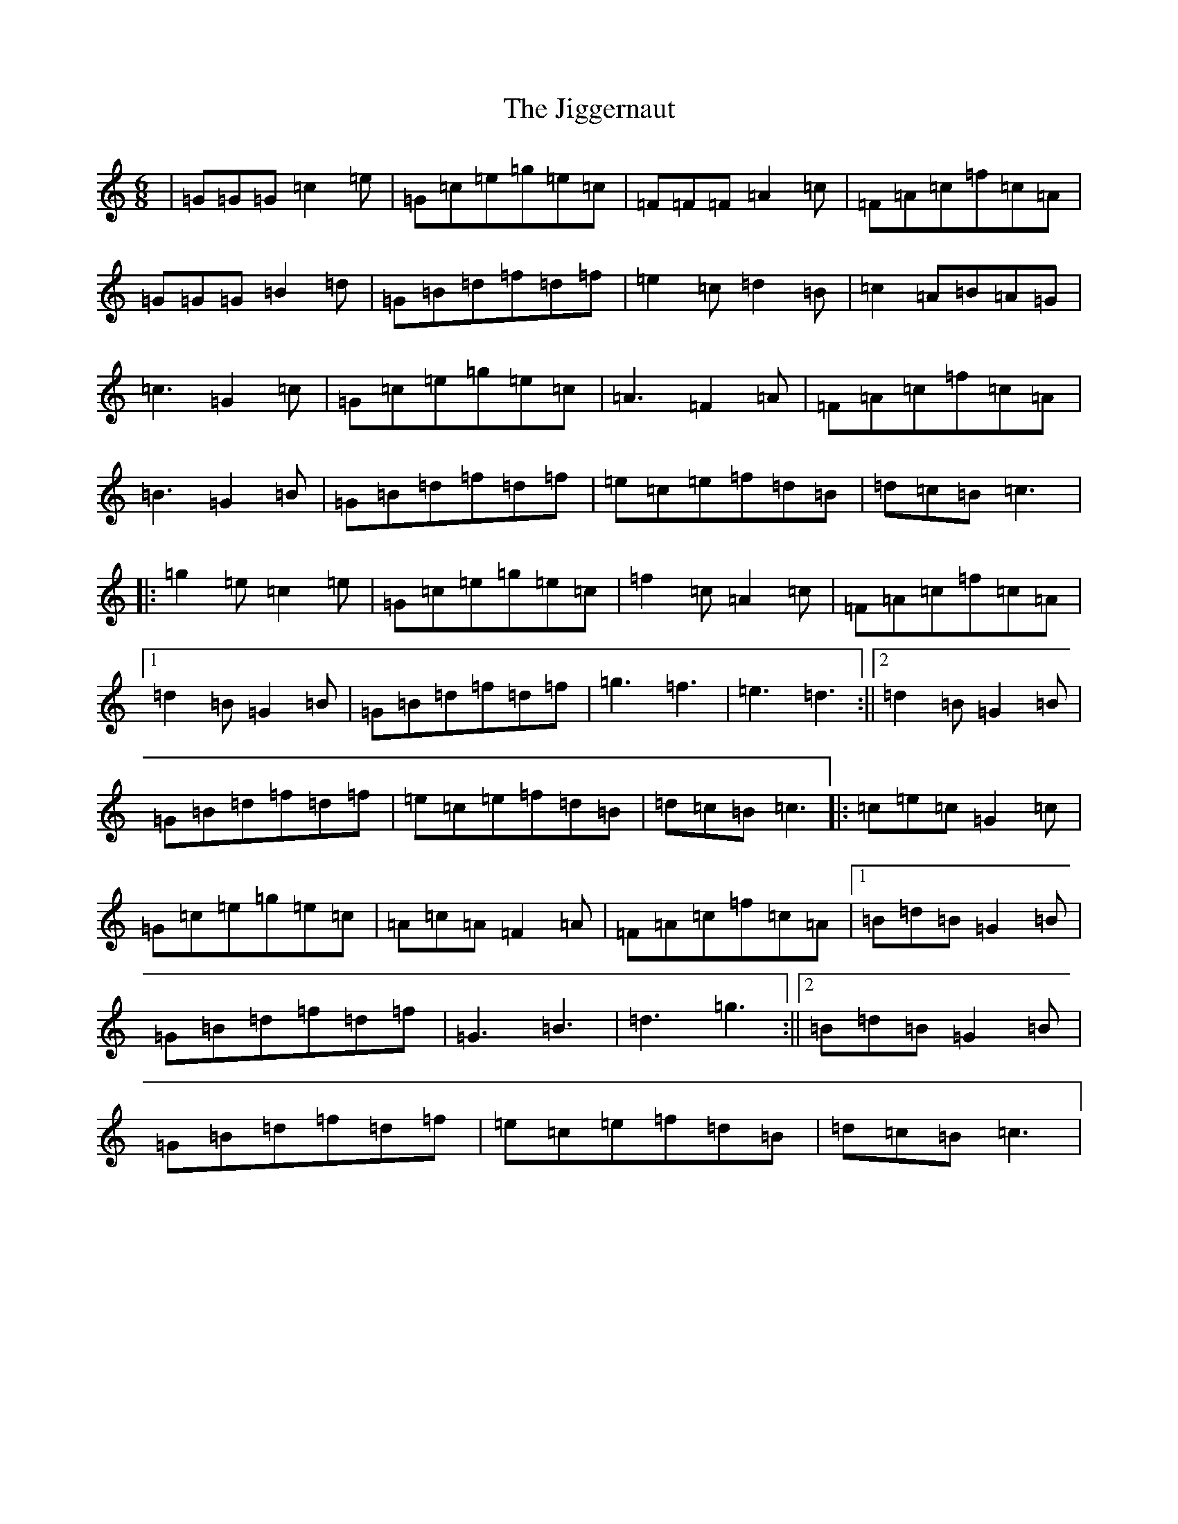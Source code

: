 X: 10425
T: Jiggernaut, The
S: https://thesession.org/tunes/2792#setting2792
R: jig
M:6/8
L:1/8
K: C Major
|=G=G=G=c2=e|=G=c=e=g=e=c|=F=F=F=A2=c|=F=A=c=f=c=A|=G=G=G=B2=d|=G=B=d=f=d=f|=e2=c=d2=B|=c2=A=B=A=G|=c3=G2=c|=G=c=e=g=e=c|=A3=F2=A|=F=A=c=f=c=A|=B3=G2=B|=G=B=d=f=d=f|=e=c=e=f=d=B|=d=c=B=c3|:=g2=e=c2=e|=G=c=e=g=e=c|=f2=c=A2=c|=F=A=c=f=c=A|1=d2=B=G2=B|=G=B=d=f=d=f|=g3=f3|=e3=d3:||2=d2=B=G2=B|=G=B=d=f=d=f|=e=c=e=f=d=B|=d=c=B=c3|:=c=e=c=G2=c|=G=c=e=g=e=c|=A=c=A=F2=A|=F=A=c=f=c=A|1=B=d=B=G2=B|=G=B=d=f=d=f|=G3=B3|=d3=g3:||2=B=d=B=G2=B|=G=B=d=f=d=f|=e=c=e=f=d=B|=d=c=B=c3|
